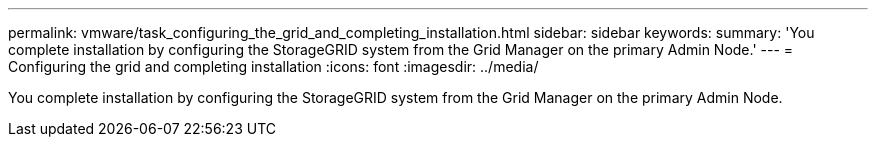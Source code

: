 ---
permalink: vmware/task_configuring_the_grid_and_completing_installation.html
sidebar: sidebar
keywords: 
summary: 'You complete installation by configuring the StorageGRID system from the Grid Manager on the primary Admin Node.'
---
= Configuring the grid and completing installation
:icons: font
:imagesdir: ../media/

[.lead]
You complete installation by configuring the StorageGRID system from the Grid Manager on the primary Admin Node.
